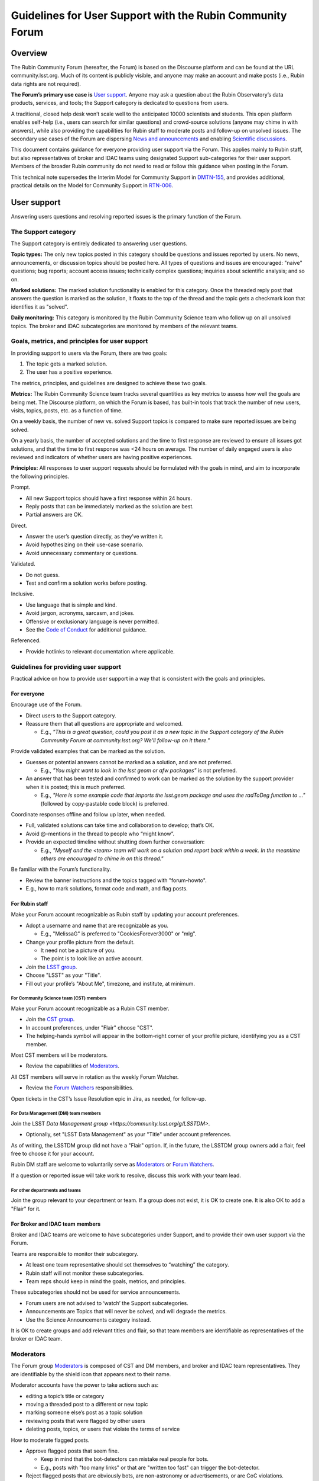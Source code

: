 ##########################################################
Guidelines for User Support with the Rubin Community Forum
##########################################################

.. abstract::

   Guidelines for using the Rubin Community Forum to support the scientific community in their use of the data products, services, and tools created by the Rubin Observatory (or by other groups, e.g., brokers, independent data access centers). This primarily includes guidelines for answering users' questions and resolving issues, but also for posting Rubin-related news and announcements, enabling science discussions and collaboration, and settings to make accounts identifiable as Rubin staff.


Overview
========

The Rubin Community Forum (hereafter, the Forum) is based on the Discourse platform and can be found at the URL community.lsst.org.
Much of its content is publicly visible, and anyone may make an account and make posts (i.e., Rubin data rights are not required).

**The Forum’s primary use case is** `User support`_.
Anyone may ask a question about the Rubin Observatory’s data products, services, and tools; the Support category is dedicated to questions from users.

A traditional, closed help desk won’t scale well to the anticipated 10000 scientists and students.
This open platform enables self-help (i.e., users can search for similar questions) and crowd-source solutions (anyone may chime in with answers), while also providing the capabilities for Rubin staff to moderate posts and follow-up on unsolved issues.
The secondary use cases of the Forum are dispersing `News and announcements`_ and enabling `Scientific discussions`_.

This document contains guidance for everyone providing user support via the Forum.
This applies mainly to Rubin staff, but also representatives of broker and IDAC teams using designated Support sub-categories for their user support.
Members of the broader Rubin community do not need to read or follow this guidance when posting in the Forum.

This technical note supersedes the Interim Model for Community Support in `DMTN-155 <https://dmtn-155.lsst.io/>`_, and provides additional, practical details on the Model for Community Support in `RTN-006 <https://rtn-006.lsst.io/>`_.


User support
============

Answering users questions and resolving reported issues is the primary function of the Forum.


The Support category
--------------------

The Support category is entirely dedicated to answering user questions.

**Topic types:**
The only new topics posted in this category should be questions and issues reported by users.
No news, announcements, or discussion topics should be posted here.
All types of questions and issues are encouraged: "naive" questions; bug reports; account access issues; technically complex questions; inquiries about scientific analysis; and so on.

**Marked solutions:**
The marked solution functionality is enabled for this category.
Once the threaded reply post that answers the question is marked as the solution, it floats to the top of the thread and the topic gets a checkmark icon that identifies it as "solved".

**Daily monitoring:**
This category is monitored by the Rubin Community Science team who follow up on all unsolved topics.
The broker and IDAC subcategories are monitored by members of the relevant teams.


Goals, metrics, and principles for user support
-----------------------------------------------

In providing support to users via the Forum, there are two goals:

#. The topic gets a marked solution.
#. The user has a positive experience.

The metrics, principles, and guidelines are designed to achieve these two goals.

**Metrics:**
The Rubin Community Science team tracks several quantities as key metrics to assess how well the goals are being met.
The Discourse platform, on which the Forum is based, has built-in tools that track the number of new users, visits, topics, posts, etc. as a function of time.

On a weekly basis, the number of new vs. solved Support topics is compared to make sure reported issues are being solved.

On a yearly basis, the number of accepted solutions and the time to first response are reviewed to ensure all issues got solutions, and that the time to first response was <24 hours on average.
The number of daily engaged users is also reviewed and indicators of whether users are having positive experiences.

**Principles:**
All responses to user support requests should be formulated with the goals in mind, and aim to incorporate the following principles.

Prompt.

* All new Support topics should have a first response within 24 hours.
* Reply posts that can be immediately marked as the solution are best.
* Partial answers are OK.

Direct.

* Answer the user’s question directly, as they’ve written it.
* Avoid hypothesizing on their use-case scenario.
* Avoid unnecessary commentary or questions.

Validated.

* Do not guess.
* Test and confirm a solution works before posting.

Inclusive.

* Use language that is simple and kind.
* Avoid jargon, acronyms, sarcasm, and jokes.
* Offensive or exclusionary language is never permitted.
* See the `Code of Conduct <https://rubinobservatory.org/for-scientists/resources/code-of-conduct>`_ for additional guidance.

Referenced.

* Provide hotlinks to relevant documentation where applicable.


Guidelines for providing user support
-------------------------------------

Practical advice on how to provide user support in a way that is consistent with the goals and principles.


For everyone
^^^^^^^^^^^^

Encourage use of the Forum.

* Direct users to the Support category.

* Reassure them that all questions are appropriate and welcomed.

  * E.g., *"This is a great question, could you post it as a new topic in the Support category of the Rubin Community Forum at community.lsst.org? We’ll follow-up on it there."*


Provide validated examples that can be marked as the solution.

* Guesses or potential answers cannot be marked as a solution, and are not preferred.

  * E.g., *"You might want to look in the lsst geom or afw packages"* is not preferred.

* An answer that has been tested and confirmed to work can be marked as the solution by the support provider when it is posted; this is much preferred.

  * E.g., *"Here is some example code that imports the lsst.geom package and uses the radToDeg function to ..."* (followed by copy-pastable code block) is preferred.


Coordinate responses offline and follow up later, when needed.

* Full, validated solutions can take time and collaboration to develop; that’s OK.

* Avoid @-mentions in the thread to people who “might know”.

* Provide an expected timeline without shutting down further conversation:

  * E.g., *"Myself and the <team> team will work on a solution and report back within a week. In the meantime others are encouraged to chime in on this thread."*


Be familiar with the Forum’s functionality.

* Review the banner instructions and the topics tagged with "forum-howto".

* E.g., how to mark solutions, format code and math, and flag posts.


For Rubin staff
^^^^^^^^^^^^^^^

Make your Forum account recognizable as Rubin staff by updating your account preferences.

* Adopt a username and name that are recognizable as you.

  * E.g., "MelissaG" is preferred to "CookiesForever3000" or "mlg".

* Change your profile picture from the default.

  * It need not be a picture of you.

  * The point is to look like an active account.

* Join the `LSST group <https://community.lsst.org/g/LSST>`_.

* Choose "LSST" as your "Title".

* Fill out your profile’s "About Me", timezone, and institute, at minimum.


For Community Science team (CST) members
****************************************

Make your Forum account recognizable as a Rubin CST member.

* Join the `CST group <https://community.lsst.org/g/CST>`_.
* In account preferences, under "Flair" choose "CST".
* The helping-hands symbol will appear in the bottom-right corner of your profile picture, identifying you as a CST member.


Most CST members will be moderators.

* Review the capabilities of `Moderators`_.


All CST members will serve in rotation as the weekly Forum Watcher.

* Review the `Forum Watchers`_ responsibilities.


Open tickets in the CST’s Issue Resolution epic in Jira, as needed, for follow-up.


For Data Management (DM) team members
*************************************

Join the LSST `Data Management group <https://community.lsst.org/g/LSSTDM>`.

* Optionally, set "LSST Data Management" as your "Title" under account preferences.

As of writing, the LSSTDM group did not have a "Flair" option.
If, in the future, the LSSTDM group owners add a flair, feel free to choose it for your account.

Rubin DM staff are welcome to voluntarily serve as `Moderators`_ or `Forum Watchers`_.

If a question or reported issue will take work to resolve, discuss this work with your team lead.


For other departments and teams
*******************************

Join the group relevant to your department or team.
If a group does not exist, it is OK to create one.
It is also OK to add a "Flair" for it.


For Broker and IDAC team members
^^^^^^^^^^^^^^^^^^^^^^^^^^^^^^^^

Broker and IDAC teams are welcome to have subcategories under Support, and to provide their own user support via the Forum.

Teams are responsible to monitor their subcategory.

* At least one team representative should set themselves to “watching” the category.
* Rubin staff will not monitor these subcategories.
* Team reps should keep in mind the goals, metrics, and principles.

These subcategories should not be used for service announcements.

* Forum users are not advised to ‘watch’ the Support subcategories.
* Announcements are Topics that will never be solved, and will degrade the metrics.
* Use the Science Announcements category instead.

It is OK to create groups and add relevant titles and flair, so that team members are identifiable as representatives of the broker or IDAC team.


Moderators
----------

The Forum group `Moderators <https://community.lsst.org/g/moderators>`_ is composed of CST and DM members, and broker and IDAC team representatives.
They are identifiable by the shield icon that appears next to their name. 

Moderator accounts have the power to take actions such as:

* editing a topic’s title or category
* moving a threaded post to a different or new topic
* marking someone else’s post as a topic solution
* reviewing posts that were flagged by other users
* deleting posts, topics, or users that violate the terms of service


How to moderate flagged posts.

* Approve flagged posts that seem fine.

  * Keep in mind that the bot-detectors can mistake real people for bots.

  * E.g., posts with "too many links" or that are "written too fast" can trigger the bot-detector.

* Reject flagged posts that are obviously bots, are non-astronomy or advertisements, or are CoC violations.


How to move a reply post to a new topic.

* Click the wrench, select "Select Posts", click "Select" on the post(s) to be moved.
* In the pop-up click "Move To", then fill out the next pop-up and click "Move to a New Topic".
* Explain to the user what you did and why, reaffirm that it was a good question and that you, as moderator, want to make sure it gets resolved.


If you witness harassment, flag (or remove) the inappropriate post.

* Forum admin and moderators will still be able to see it (for reference).

* Depending on the situation, consider:

  * reaching out to the receiver and offering support

  * referring them to Rubin's Workplace Culture Advocates

  * raising the issue to the CST

  * asking for assistance in addressing the issue


For more guidance on Forum moderation:

* `Discourse platform advice on flags <https://meta.discourse.org/t/discourse-moderation-guide/63116#handling-flags-17>`_
* `How to be a forum moderator <https://community.lsst.org/t/how-to-be-a-forum-moderator/4700>`_
* `How and why to flag a post <https://community.lsst.org/t/how-and-why-to-flag-a-post/4699>`_


Forum Watchers
--------------

Every week, one member of the Rubin Community Science team is the designated Forum Watcher.
In addition to the principles and best practices above, Forum Watchers have extra responsibilities.

Enable real-time notifications.

* E.g., via web browser or email.


Rapidly review and approve posts from new Forum users.

* To avoid AI bots, posts from new users need approval.
* Aim for same-day approvals (within hours during your local workday).
* For background see `New user permissions and availability of posts <https://community.lsst.org/t/new-user-permissions-and-availability-of-posts/9357>`_.


Moderate the Forum by flagging posts and dealing with flags.

* As described in `Moderators`_.


Keep an eye out for new questions posted in old or solved topics.

* If you can answer it right away, just do so.
* If not, move the reply to a new topic thread (see `Moderators`_).


Review all new Support topics and take a swift initial action.

* This "initial action" will depend on the question and your own expertise.
* Aim for an initial response within 24 hours.
* Provide answers if you already know them, or can find them quickly.
* Try to reproduce the user’s issue yourself.
* Ask for clarification and encourage users to post code and error messages.
* Try to figure out the solution, or proceed to triage (below).


Triage more complicated Support topics for follow-up.

* Reach out to other Rubin staff for technical assistance.

* Open new Jira tickets in the CST Issue Resolution epic when follow-up work is needed.

  * Follow the CST internal workflows for issue resolution and Jira use.

* Avoid short reply posts like *"We’re looking into it"*, as they don’t provide a timescale to set expectations and it can shut down further input from other Forum users.

* Instead use reply posts like *"We’ve opened an internal work ticket (<link SP ticket>) to follow up on this issue and we’ll report back within <timeframe>. In the meantime, all are welcome to chime in with ideas here"*.


Review unsolved Support topics from the past two months.

* If a clear solution has been posted but not marked, mark it.

* If a *potential* solution has been posted and not marked, encourage the user to report back whether the issue is resolved.

  * (Do not do this if the last post in the thread is already doing that.)

* If work is proceeding in a corresponding Jira ticket, it’s OK to do nothing.

* Otherwise, review and triage the topic as if it were new.

  * Ensure there is a Jira ticket for unsolved topics.


Be prepared to report in the weekly CST meeting.

* Raise questions and challenges for team discussion.
* CST will review progress on Jira tickets in the Issue Resolution epic.


Confidential support
--------------------

Rare situations in which a support topic might publicly reveal critical details of a work in progress might need confidential support.

First, advise the user to try anonymizing their question when they post, using one of these methods.

* Recreate the error with an object that is not of interest.
* Describe the issue without quoting object or visit identifier numbers.

Alternatively, if it is not possible for the user to describe the issue without the risk of revealing critical details, they should send a direct (private) message to the Lead and Deputy Lead Community Scientists, Melissa Graham (@MelissaGraham) and Jeff Carlin (@jeffcarlin), who will follow-up confidentially.

For more guidance on confidential support:

* `How to ask a question confidentially <https://community.lsst.org/t/how-to-ask-a-question-confidentially/8200>`_


News and announcements
======================

Dispersing information such as news, announcements, events, and opportunities is a secondary function of the Forum.

The Forum banner advises users to "watch" two categories in order to stay informed: the News and Science Announcements categories.


The News category
-----------------

All major news for scientists from Rubin Observatory should go in the News category.

* The biweekly Rubin Digest.
* Major conferences and workshops.
* Commissioning updates.
* Major data and software releases.
* Anticipated service disruptions (in the Data Services subcategory).

To keep the rate of new topics to a few per week or less, only members of the Rubin News Editors group may create new topics in this category.


The Science Announcements category
----------------------------------

Anyone may make a new topic in this category to advertise Rubin-related events.

* Meetings and seminars.
* Conferences and workshops not run by Rubin staff.
* Data or software releases from non-staff developers.

Advice for everyone is provided in `How to advertise in the Forum <https://community.lsst.org/t/how-to-advertise-in-the-forum/8196>`_.


Tips for effective advertising
------------------------------

Create a new topic for every new announcement.

* This will prompt notifications for users “tracking” the category.
* This provides a new thread for comments, questions, etc.

Include the time, date, and year in the topic title.

* To distinguish topics for recurring events (e.g., annual workshops, data releases).
* This applies also to deadlines.

Safeguard against Zoom-bombing.

* All topics are publicly visible.
* Do not do not post Zoom links in the body of the topic.
* Consider, e.g., a Google form with an automatic email reply with the link.

Post notes and recordings as replies in the thread.

* Paste a YouTube link on a new line and the video will automatically embed.


Scientific discussions
======================

Open discussion and collaboration on any and all topics related to Rubin science is a secondary function of the Forum.


The Science category
--------------------

This category and its subcategories are open for anyone to post new topics for discussion.

There are no guidelines regarding the types of topics that are posted – it is completely left to the broader Rubin community to use these categories however they want.

These categories are not monitored by Rubin staff and do not have the "marked solution" functionality enabled.


Time-domain research announcements
^^^^^^^^^^^^^^^^^^^^^^^^^^^^^^^^^^

Forum users may propose to use the Discourse API in a sub-category to auto-generate new topics for time-domain phenomena.
This enables the Forum to be used for public, worldwide discussions about time sensitive follow-up.

New APIs are first implemented on a year-long trial basis to confirm that the number of auto generated new topics is on order a few per day or less (any more is too many for human interaction, which means the Forum is the wrong tool).
Such APIs must be muted from the Forum landing page feed, and it is recommended to restrict access to a group (i.e., users must opt-in to seeing the announcements), but the group itself can be openly joinable.

The Forum admins (Rubin staff) retain the right to restrict or remove such API-based functionality if it interferes with users’ ability to obtain support or news.


The Science Collaborations category
-----------------------------------

This category and its subcategories are accessible only by Forum users who have joined one of the groups associated with an LSST Science Collaboration.

They are completely left to the Science Collaborations to use however they want.

They are not monitored by Rubin staff and do not have the "marked solution" functionality enabled.


Recommendations for Science Collaborations Chairs
^^^^^^^^^^^^^^^^^^^^^^^^^^^^^^^^^^^^^^^^^^^^^^^^^

In order to help Science Collaboration chairs make the best use of the Forum, the Rubin Community Science team has prepared a set of optional recommendations in the Forum topic `How to use the Forum as Science Collaboration chair <https://community.lsst.org/t/how-to-use-the-forum-as-science-collaboration-chair/8420>`_.



Terminology
===========

Banner: The main landing page of the Rubin Community Forum has an expandable banner (header) with instructions.

Categories: High-level themes to organize topics. Only Rubin staff can create new categories.

Topics: A topic thread starts with a single post, which other Forum users can reply to.
Topics are stored in categories.
All logged-in Forum users can create new topics and post replies in the thread.

Tags: A topic can have any number of tags, or none.
Tags are useful as a secondary means of organization (after categories).

Profile: The attributes of a user's account, such as username, profile picture, and notification settings.
To edit profile preferences click on your profile picture in the circle at upper right, then the person icon, then on “Preferences”.
Alternatively: ``community.lsst.org/u/<username>/preferences/account``.

Groups: Groups identify Rubin staff teams, committees, and Science Collaborations.
Some categories are only visible to members of certain groups.
Some groups allow themselves to be @-mentioned or messaged.

Private (direct) messages: To access messages, click on your profile picture at upper right, then the envelope icon to see a list of recent messages.
Click on the envelope icon again to go to your inbox.
Alternatively: ``community.lsst.org/u/<username>/messages``.

Watch / subscribe: a setting that enables users to get notifications (in-browser or via email) for all new topics in a given category.
